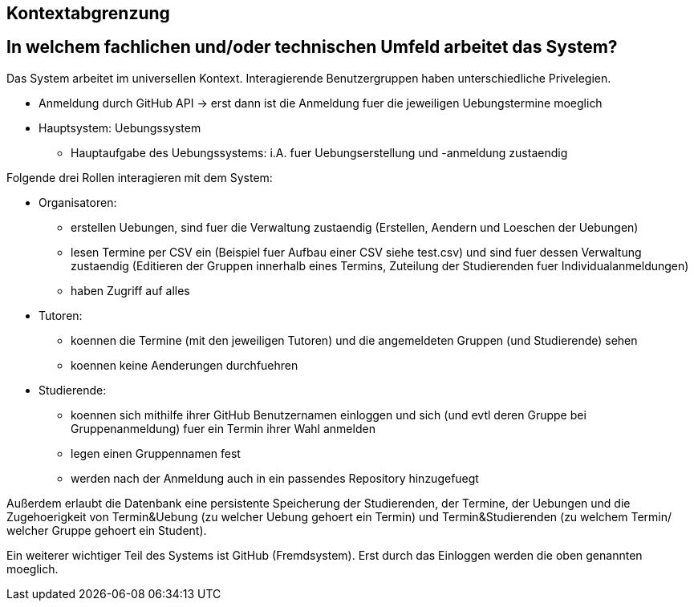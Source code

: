 == Kontextabgrenzung

== In welchem fachlichen und/oder technischen Umfeld arbeitet das System?

Das System arbeitet im universellen Kontext. Interagierende Benutzergruppen haben unterschiedliche Privelegien.

* Anmeldung durch GitHub API -> erst dann ist die Anmeldung fuer die jeweiligen Uebungstermine moeglich
* Hauptsystem: Uebungssystem
    - Hauptaufgabe des Uebungssystems: i.A. fuer Uebungserstellung und -anmeldung zustaendig

Folgende drei Rollen interagieren mit dem System:

    * Organisatoren:
        - erstellen Uebungen, sind fuer die Verwaltung zustaendig (Erstellen, Aendern und Loeschen der Uebungen)
        - lesen Termine per CSV ein (Beispiel fuer Aufbau einer CSV siehe test.csv) und sind fuer dessen Verwaltung
        zustaendig (Editieren der Gruppen innerhalb eines Termins, Zuteilung der Studierenden fuer Individualanmeldungen)
        - haben Zugriff auf alles

    * Tutoren:
        - koennen die Termine (mit den jeweiligen Tutoren) und die angemeldeten Gruppen (und Studierende) sehen
        - koennen keine Aenderungen durchfuehren

    * Studierende:
        - koennen sich mithilfe ihrer GitHub Benutzernamen einloggen und sich (und evtl deren Gruppe bei Gruppenanmeldung)
        fuer ein Termin ihrer Wahl anmelden
        - legen einen Gruppennamen fest
        - werden nach der Anmeldung auch in ein passendes Repository hinzugefuegt

Außerdem erlaubt die Datenbank eine persistente Speicherung der Studierenden, der Termine, der Uebungen und die
Zugehoerigkeit von Termin&Uebung (zu welcher Uebung gehoert ein Termin) und Termin&Studierenden (zu welchem Termin/
welcher Gruppe gehoert ein Student).

Ein weiterer wichtiger Teil des Systems ist GitHub (Fremdsystem). Erst durch das Einloggen werden die oben genannten moeglich.
